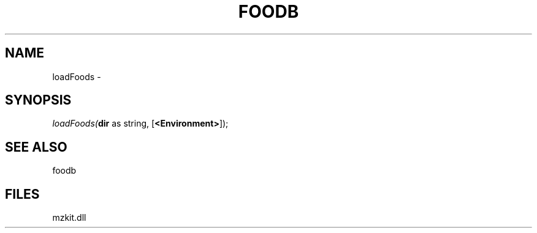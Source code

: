 .\" man page create by R# package system.
.TH FOODB 1 2000-Jan "loadFoods" "loadFoods"
.SH NAME
loadFoods \- 
.SH SYNOPSIS
\fIloadFoods(\fBdir\fR as string, 
[\fB<Environment>\fR]);\fR
.SH SEE ALSO
foodb
.SH FILES
.PP
mzkit.dll
.PP
